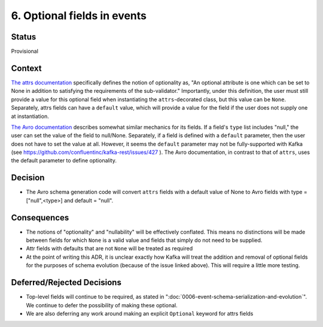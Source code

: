 6. Optional fields in events
============================

Status
------

Provisional

Context
-------

`The attrs documentation <https://www.attrs.org/en/stable/api.html#attrs.validators.optional>`_
specifically defines the notion of optionality as, "An optional attribute is one which
can be set to None in addition to satisfying the requirements of the sub-validator." Importantly, under this definition,
the user must still provide a value for this optional field when instantiating the ``attrs``-decorated class,
but this value can be ``None``. Separately, attrs fields can have a ``default`` value, which will provide a value for
the field if the user does not supply one at instantiation.

`The Avro documentation <https://avro.apache.org/docs/current/spec.html#schemas>`_ describes somewhat similar mechanics for its fields. If a field's ``type`` list includes
"null," the user can set the value of the field to null/None. Separately, if a field is defined with a ``default``
parameter, then the user does not have to set the value at all. However, it seems the ``default`` parameter may not be
fully-supported with Kafka (see https://github.com/confluentinc/kafka-rest/issues/427 ). The Avro documentation,
in contrast to that of ``attrs``, uses the default parameter to define optionality.

Decision
--------

- The Avro schema generation code will convert ``attrs`` fields with a default value of None to Avro fields with type = ["null",<type>] and default = "null".

Consequences
------------

- The notions of "optionality" and "nullability" will be effectively conflated. This means no distinctions will be made between fields for which ``None`` is a valid value and fields that simply do not need to be supplied.
- Attr fields with defaults that are not ``None`` will be treated as required
- At the point of writing this ADR, it is unclear exactly how Kafka will treat the addition and removal of optional fields for the purposes of schema evolution (because of the issue linked above). This will require a little more testing.

Deferred/Rejected Decisions
---------------------------

- Top-level fields will continue to be required, as stated in ":doc:`0006-event-schema-serialization-and-evolution`". We continue to defer the possibility of making these optional.
- We are also deferring any work around making an explicit ``Optional`` keyword for attrs fields
